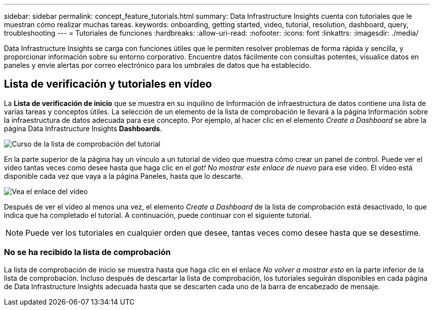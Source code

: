 ---
sidebar: sidebar 
permalink: concept_feature_tutorials.html 
summary: Data Infrastructure Insights cuenta con tutoriales que le muestran cómo realizar muchas tareas. 
keywords: onboarding, getting started, video, tutorial, resolution, dashboard, query, troubleshooting 
---
= Tutoriales de funciones
:hardbreaks:
:allow-uri-read: 
:nofooter: 
:icons: font
:linkattrs: 
:imagesdir: ./media/


[role="lead"]
Data Infrastructure Insights se carga con funciones útiles que le permiten resolver problemas de forma rápida y sencilla, y proporcionar información sobre su entorno corporativo. Encuentre datos fácilmente con consultas potentes, visualice datos en paneles y envíe alertas por correo electrónico para los umbrales de datos que ha establecido.



== Lista de verificación y tutoriales en vídeo

La *Lista de verificación de inicio* que se muestra en su inquilino de Información de infraestructura de datos contiene una lista de varias tareas y conceptos útiles. La selección de un elemento de la lista de comprobación le llevará a la página Información sobre la infraestructura de datos adecuada para ese concepto. Por ejemplo, al hacer clic en el elemento _Create a Dashboard_ se abre la página Data Infrastructure Insights *Dashboards*.

image:OnboardingChecklist.png["Curso de la lista de comprobación del tutorial"]

En la parte superior de la página hay un vínculo a un tutorial de vídeo que muestra cómo crear un panel de control. Puede ver el vídeo tantas veces como desee hasta que haga clic en el _got! No mostrar este enlace de nuevo_ para ese vídeo. El vídeo está disponible cada vez que vaya a la página Paneles, hasta que lo descarte.

image:Startup-DashboardWatchVideo.png["Vea el enlace del vídeo"]

Después de ver el vídeo al menos una vez, el elemento _Create a Dashboard_ de la lista de comprobación está desactivado, lo que indica que ha completado el tutorial. A continuación, puede continuar con el siguiente tutorial.


NOTE: Puede ver los tutoriales en cualquier orden que desee, tantas veces como desee hasta que se desestime.



=== No se ha recibido la lista de comprobación

La lista de comprobación de inicio se muestra hasta que haga clic en el enlace _No volver a mostrar esto_ en la parte inferior de la lista de comprobación. Incluso después de descartar la lista de comprobación, los tutoriales seguirán disponibles en cada página de Data Infrastructure Insights adecuada hasta que se descarten cada uno de la barra de encabezado de mensaje.
